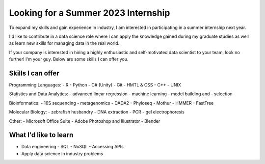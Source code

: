 Looking for a Summer 2023 Internship
====================================

To expand my skills and gain experience in industry, I am interested in participating in a summer internship next year.

I'd like to contribute in a data science role where I can apply the knowledge gained during my graduate studies as well as learn new skills for managing data in the real world.

If your company is interested in hiring a highly enthusiastic and self-motivated data scientist to your team, look no further! I'm your guy. Below are some skills I can offer you.

Skills I can offer
------------------

Programming Languages:
- R
- Python
- C# (Unity)
- Git
- HMTL & CSS
- C++
- UNIX

Statistics and Data Analytics:
- advanced linear regression
- machine learning
- model building and
- selection

Bioinformatics:
- 16S sequencing
- metagenomics
- DADA2
- Phyloseq
- Mothur
- HMMER
- FastTree

Molecular Biology:
- zebrafish husbandry
- DNA extraction
- PCR
- gel electrophoresis

Other:
- Microsoft Office Suite
- Adobe Photoshop and Illustrator
- Blender


What I'd like to learn
----------------------

- Data engineering
  - SQL
  - NoSQL
  - Accessing APIs
- Apply data science in industry problems
